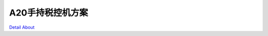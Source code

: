 A20手持税控机方案 
======================

.. image:: ./A20手持税控机板卡_正面1.JPG

.. image:: ./A20手持税控机板卡_正面2.JPG

.. image:: ./A20手持税控机板卡_正面3.JPG

.. image:: ./A20手持税控机板卡_正面4.JPG

.. image:: ./A20手持税控机核心板_正面.JPG

.. image:: ./A20手持税控机模具外壳_正面1.JPG

.. image:: ./A20手持税控机模具外壳_正面2.JPG

.. image:: ./A20手持税控机板卡_背面1.JPG

.. image:: ./A20手持税控机板卡_背面2.JPG

.. image:: ./A20手持税控机核心板_背面.JPG

.. image:: ./A20手持税控机模具外壳_背面.JPG

`Detail About <https://allwinwaydocs.readthedocs.io/zh-cn/latest/about.html#about>`_